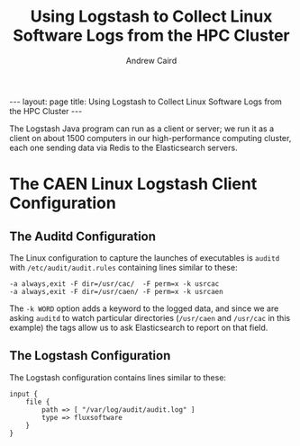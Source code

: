 #+TITLE: Using Logstash to Collect Linux Software Logs from the HPC Cluster
#+AUTHOR: Andrew Caird
#+EMAIL: acaird@umich.edu
#+OPTIONS: ':t H:3 \n:nil ^:{} author:t toc:nil
#+CREATOR: Emacs 24.3.1 (Org mode 8.2.7b)
#+DESCRIPTION:
#+EXCLUDE_TAGS: noexport
#+KEYWORDS:
#+LANGUAGE: en
#+SELECT_TAGS: export

#+BEGIN_HTML
---
layout: page
title: Using Logstash to Collect Linux Software Logs from the HPC Cluster
---
#+END_HTML

The Logstash Java program can run as a client or server; we run it as
a client on about 1500 computers in our high-performance computing
cluster, each one sending data via Redis to the Elasticsearch
servers.

* The CAEN Linux Logstash Client Configuration

** The Auditd Configuration

    The Linux configuration to capture the launches of executables is
   ~auditd~ with ~/etc/audit/audit.rules~ containing
   lines similar to these:
   #+BEGIN_SRC
     -a always,exit -F dir=/usr/cac/  -F perm=x -k usrcac
     -a always,exit -F dir=/usr/caen/ -F perm=x -k usrcaen
   #+END_SRC

   The ~-k WORD~ option adds a keyword to the logged data, and since
   we are asking ~auditd~ to watch particular directories (~/usr/caen~
   and ~/usr/cac~ in this example) the tags allow us to ask
   Elasticsearch to report on that field.

** The Logstash Configuration

   The Logstash configuration contains lines similar to these:
   #+BEGIN_SRC
   input {
       file {
           path => [ "/var/log/audit/audit.log" ]
           type => fluxsoftware
       }
   }
   #+END_SRC

* Local Dictionary 						   :noexport:
#  LocalWords:  Elasticsearch Logstash username Lucene Kibana Redis
#  LocalWords:  analytics DSL API Auditd
